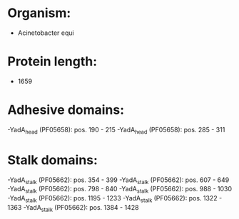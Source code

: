 * Organism:
- Acinetobacter equi
* Protein length:
- 1659
* Adhesive domains:
-YadA_head (PF05658): pos. 190 - 215
-YadA_head (PF05658): pos. 285 - 311
* Stalk domains:
-YadA_stalk (PF05662): pos. 354 - 399
-YadA_stalk (PF05662): pos. 607 - 649
-YadA_stalk (PF05662): pos. 798 - 840
-YadA_stalk (PF05662): pos. 988 - 1030
-YadA_stalk (PF05662): pos. 1195 - 1233
-YadA_stalk (PF05662): pos. 1322 - 1363
-YadA_stalk (PF05662): pos. 1384 - 1428

